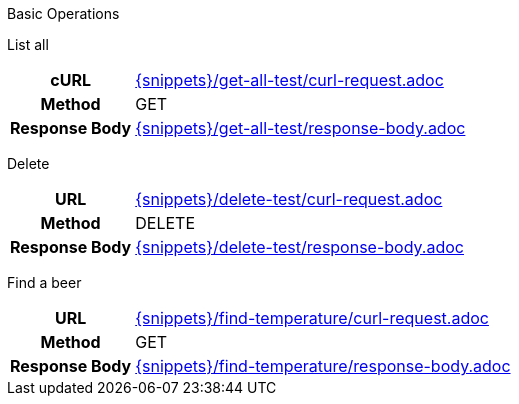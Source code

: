 Basic Operations

List all
[cols="h,5a"]
|===
| cURL
| include::{snippets}/get-all-test/curl-request.adoc[]

| Method
| GET

| Response Body
| include::{snippets}/get-all-test/response-body.adoc[]
|===

Delete

[cols="h,5a"]
|===
| URL
| include::{snippets}/delete-test/curl-request.adoc[]

| Method
| DELETE

| Response Body
| include::{snippets}/delete-test/response-body.adoc[]
|===

Find a beer

[cols="h,5a"]
|===
| URL
| include::{snippets}/find-temperature/curl-request.adoc[]

| Method
| GET

| Response Body
| include::{snippets}/find-temperature/response-body.adoc[]
|===


